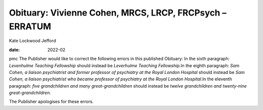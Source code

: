 ========================================================
Obituary: Vivienne Cohen, MRCS, LRCP, FRCPsych – ERRATUM
========================================================



Kate Lockwood Jefford

:date: 2022-02


.. contents::
   :depth: 3
..

pmc
The Publisher would like to correct the following errors in this
published Obituary: In the sixth paragraph: *Levenhulme Teaching
Fellowship* should instead be *Leverhulme Teaching Fellowship*.In the
eighth paragraph: *Sam Cohen, a liaison psychiatrist and former
professor of psychiatry at the Royal London Hospital* should instead be
*Sam Cohen, a liaison psychiatrist who became professor of psychiatry at
the Royal London Hospital*.In the eleventh paragraph: *five
grandchildren and many great-grandchildren* should instead be *twelve
grandchildren and twenty-nine great-grandchildren*.

The Publisher apologises for these errors.
